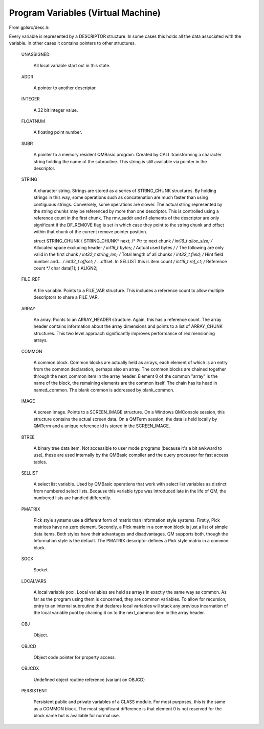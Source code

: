 ************************************
Program Variables (Virtual Machine)
************************************

From gplsrc/desc.h:

Every variable is represented by a DESCRIPTOR structure.  In some cases
this holds all the data associated with the variable.  In other cases it
contains pointers to other structures.
  
 UNASSIGNED
   
   All local variable start out in this state.
  
 ADDR
   
   A pointer to another descriptor.
  
 INTEGER
   
   A 32 bit integer value.
  
 FLOATNUM
   
   A floating point number.
  
 SUBR
   
   A pointer to a memory resident QMBasic program.
   Created by CALL transforming a character string holding the
   name of the subroutine.  This string is still available via
   pointer in the descriptor.
  
 STRING
 
   A character string.
   Strings are stored as a series of STRING_CHUNK structures. By
   holding strings in this way, some operations such as
   concatenation are much faster than using contiguous strings.
   Conversely, some operations are slower.
   The actual string represented by the string chunks may be
   referenced by more than one descriptor. This is controlled
   using a reference count in the first chunk.
   The rmv_saddr and n1 elements of the descriptor are only
   significant if the DF_REMOVE flag is set in which case they
   point to the string chunk and offset within that chunk of the
   current remove pointer position.
   
   struct STRING_CHUNK {
   STRING_CHUNK* next; /* Ptr to next chunk */
   int16_t alloc_size; /* Allocated space excluding header */
   int16_t bytes;      /* Actual used bytes */
   /* The following are only valid in the first chunk */
   int32_t string_len; /* Total length of all chunks */
   int32_t field;      /* Hint field number and... */
   int32_t offset;     /* ...offset. In SELLIST this is item count */
   int16_t ref_ct;     /* Reference count */
   char data[1];
   } ALIGN2;
  
 FILE_REF
   
   A file variable.
   Points to a FILE_VAR structure.  This includes a reference
   count to allow multiple descriptors to share a FILE_VAR.
  
 ARRAY
 
   An array.
   Points to an ARRAY_HEADER structure.  Again, this has a
   reference count.  The array header contains information about
   the array dimensions and points to a list of ARRAY_CHUNK
   structures.  This two level approach significantly improves
   performance of redimensioning arrays.
  
 COMMON
 
   A common block.
   Common blocks are actually held as arrays, each element of
   which is an entry from the common declaration, perhaps also an
   array.  The common blocks are chained together through the
   next_common item in the array header. Element 0 of the common
   "array" is the name of the block, the remaining elements are
   the common itself. The chain has its head in named_common. The
   blank common is addressed by blank_common.
  
 IMAGE
 
   A screen image.
   Points to a SCREEN_IMAGE structure.  On a Windows QMConsole
   session, this structure contains the actual screen data. On a
   QMTerm session, the data is held locally by QMTerm and a
   unique reference id is stored in the SCREEN_IMAGE.
               
 BTREE
 
   A binary tree data item.
   Not accessible to user mode programs (because it's a bit
   awkward to use), these are used internally by the QMBasic
   compiler and the query processor for fast access tables.
  
 SELLIST
   
   A select list variable.
   Used by QMBasic operations that work with select list
   variables as distinct from numbered select lists.  Because this
   variable type was introduced late in the life of QM, the
   numbered lists are handled differently.
  
 PMATRIX 
   
   Pick style systems use a different form of matrix than 
   Information style systems. Firstly, Pick matrices have no zero
   element. Secondly, a Pick matrix in a common block is just a
   list of simple data items. Both styles have their advantages
   and disadvantages. QM supports both, though the Information
   style is the default. The PMATRIX descriptor defines a Pick
   style matrix in a common block.
  
 SOCK
   
   Socket.
  
 LOCALVARS
 
   A local variable pool.
   Local variables are held as arrays in exactly the same way as
   common. As far as the program using them is concerned, they
   are common variables.
   To allow for recursion, entry to an internal subroutine that
   declares local variables will stack any previous incarnation
   of the local variable pool by chaining it on to the next_common
   item in the array header.
  
 OBJ
   
   Object.
  
 OBJCD
 
   Object code pointer for property access.
  
 OBJCDX
   
   Undefined object routine reference (variant on OBJCD)
  
 PERSISTENT
 
   Persistent public and private variables of a CLASS module.
   For most purposes, this is the same as a COMMON block. The
   most significant difference is that element 0 is not
   reserved for the block name but is available for normal use.


